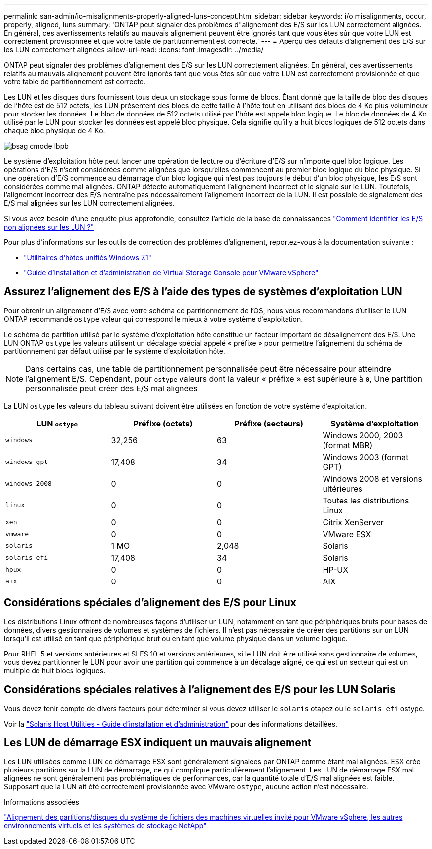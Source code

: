 ---
permalink: san-admin/io-misalignments-properly-aligned-luns-concept.html 
sidebar: sidebar 
keywords: i/o misalignments, occur, properly, aligned, luns 
summary: 'ONTAP peut signaler des problèmes d"alignement des E/S sur les LUN correctement alignées. En général, ces avertissements relatifs au mauvais alignement peuvent être ignorés tant que vous êtes sûr que votre LUN est correctement provisionnée et que votre table de partitionnement est correcte.' 
---
= Aperçu des défauts d'alignement des E/S sur les LUN correctement alignées
:allow-uri-read: 
:icons: font
:imagesdir: ../media/


[role="lead"]
ONTAP peut signaler des problèmes d'alignement des E/S sur les LUN correctement alignées. En général, ces avertissements relatifs au mauvais alignement peuvent être ignorés tant que vous êtes sûr que votre LUN est correctement provisionnée et que votre table de partitionnement est correcte.

Les LUN et les disques durs fournissent tous deux un stockage sous forme de blocs. Étant donné que la taille de bloc des disques de l'hôte est de 512 octets, les LUN présentent des blocs de cette taille à l'hôte tout en utilisant des blocs de 4 Ko plus volumineux pour stocker les données. Le bloc de données de 512 octets utilisé par l'hôte est appelé bloc logique. Le bloc de données de 4 Ko utilisé par le LUN pour stocker les données est appelé bloc physique. Cela signifie qu'il y a huit blocs logiques de 512 octets dans chaque bloc physique de 4 Ko.

image::../media/bsag-cmode-lbpb.gif[bsag cmode lbpb]

Le système d'exploitation hôte peut lancer une opération de lecture ou d'écriture d'E/S sur n'importe quel bloc logique. Les opérations d'E/S n'sont considérées comme alignées que lorsqu'elles commencent au premier bloc logique du bloc physique. Si une opération d'E/S commence au démarrage d'un bloc logique qui n'est pas toujours le début d'un bloc physique, les E/S sont considérées comme mal alignées. ONTAP détecte automatiquement l'alignement incorrect et le signale sur le LUN. Toutefois, l'alignement incorrect des E/S n'entraîne pas nécessairement l'alignement incorrect de la LUN. Il est possible de signalement des E/S mal alignées sur les LUN correctement alignées.

Si vous avez besoin d'une enquête plus approfondie, consultez l'article de la base de connaissances link:https://kb.netapp.com/Advice_and_Troubleshooting/Data_Storage_Software/ONTAP_OS/How_to_identify_unaligned_IO_on_LUNs["Comment identifier les E/S non alignées sur les LUN ?"^]

Pour plus d'informations sur les outils de correction des problèmes d'alignement, reportez-vous à la documentation suivante : +

* https://docs.netapp.com/us-en/ontap-sanhost/hu_wuhu_71.html["Utilitaires d'hôtes unifiés Windows 7.1"]
* https://docs.netapp.com/ontap-9/topic/com.netapp.doc.exp-iscsi-esx-cpg/GUID-7428BD24-A5B4-458D-BD93-2F3ACD72CBBB.html["Guide d'installation et d'administration de Virtual Storage Console pour VMware vSphere"^]




== Assurez l'alignement des E/S à l'aide des types de systèmes d'exploitation LUN

Pour obtenir un alignement d'E/S avec votre schéma de partitionnement de l'OS, nous vous recommandons d'utiliser le LUN ONTAP recommandé `ostype` valeur qui correspond le mieux à votre système d'exploitation.

Le schéma de partition utilisé par le système d'exploitation hôte constitue un facteur important de désalignement des E/S. Une LUN ONTAP `ostype` les valeurs utilisent un décalage spécial appelé « préfixe » pour permettre l'alignement du schéma de partitionnement par défaut utilisé par le système d'exploitation hôte.

[NOTE]
====
Dans certains cas, une table de partitionnement personnalisée peut être nécessaire pour atteindre l'alignement E/S. Cependant, pour `ostype` valeurs dont la valeur « préfixe » est supérieure à `0`, Une partition personnalisée peut créer des E/S mal alignées

====
La LUN `ostype` les valeurs du tableau suivant doivent être utilisées en fonction de votre système d'exploitation.

[cols="4*"]
|===
| LUN `ostype` | Préfixe (octets) | Préfixe (secteurs) | Système d'exploitation 


 a| 
`windows`
 a| 
32,256
 a| 
63
 a| 
Windows 2000, 2003 (format MBR)



 a| 
`windows_gpt`
 a| 
17,408
 a| 
34
 a| 
Windows 2003 (format GPT)



 a| 
`windows_2008`
 a| 
0
 a| 
0
 a| 
Windows 2008 et versions ultérieures



 a| 
`linux`
 a| 
0
 a| 
0
 a| 
Toutes les distributions Linux



 a| 
`xen`
 a| 
0
 a| 
0
 a| 
Citrix XenServer



 a| 
`vmware`
 a| 
0
 a| 
0
 a| 
VMware ESX



 a| 
`solaris`
 a| 
1 MO
 a| 
2,048
 a| 
Solaris



 a| 
`solaris_efi`
 a| 
17,408
 a| 
34
 a| 
Solaris



 a| 
`hpux`
 a| 
0
 a| 
0
 a| 
HP-UX



 a| 
`aix`
 a| 
0
 a| 
0
 a| 
AIX

|===


== Considérations spéciales d'alignement des E/S pour Linux

Les distributions Linux offrent de nombreuses façons d'utiliser un LUN, notamment en tant que périphériques bruts pour bases de données, divers gestionnaires de volumes et systèmes de fichiers. Il n'est pas nécessaire de créer des partitions sur un LUN lorsqu'il est utilisé en tant que périphérique brut ou en tant que volume physique dans un volume logique.

Pour RHEL 5 et versions antérieures et SLES 10 et versions antérieures, si le LUN doit être utilisé sans gestionnaire de volumes, vous devez partitionner le LUN pour avoir une partition qui commence à un décalage aligné, ce qui est un secteur qui est un multiple de huit blocs logiques.



== Considérations spéciales relatives à l'alignement des E/S pour les LUN Solaris

Vous devez tenir compte de divers facteurs pour déterminer si vous devez utiliser le `solaris` otapez ou le `solaris_efi` ostype.

Voir la http://mysupport.netapp.com/documentation/productlibrary/index.html?productID=61343["Solaris Host Utilities - Guide d'installation et d'administration"^] pour des informations détaillées.



== Les LUN de démarrage ESX indiquent un mauvais alignement

Les LUN utilisées comme LUN de démarrage ESX sont généralement signalées par ONTAP comme étant mal alignées. ESX crée plusieurs partitions sur la LUN de démarrage, ce qui complique particulièrement l'alignement. Les LUN de démarrage ESX mal alignées ne sont généralement pas problématiques de performances, car la quantité totale d'E/S mal alignées est faible. Supposant que la LUN ait été correctement provisionnée avec VMware `ostype`, aucune action n'est nécessaire.

.Informations associées
https://kb.netapp.com/Advice_and_Troubleshooting/Data_Storage_Software/Virtual_Storage_Console_for_VMware_vSphere/Guest_VM_file_system_partition%2F%2Fdisk_alignment_for_VMware_vSphere["Alignement des partitions/disques du système de fichiers des machines virtuelles invité pour VMware vSphere, les autres environnements virtuels et les systèmes de stockage NetApp"^]
